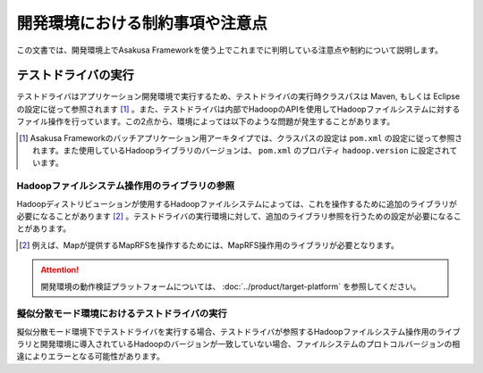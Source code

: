 ================================
開発環境における制約事項や注意点
================================
この文書では、開発環境上でAsakusa Frameworkを使う上でこれまでに判明している注意点や制約について説明します。

テストドライバの実行
====================
テストドライバはアプリケーション開発環境で実行するため、テストドライバの実行時クラスパスは Maven, もしくは Eclipse の設定に従って参照されます [#]_ 。また、テストドライバは内部でHadoopのAPIを使用してHadoopファイルシステムに対するファイル操作を行っています。この2点から、環境によっては以下のような問題が発生することがあります。

..  [#] Asakusa Frameworkのバッチアプリケーション用アーキタイプでは、クラスパスの設定は ``pom.xml`` の設定に従って参照されます。また使用しているHadoopライブラリのバージョンは、 ``pom.xml`` のプロパティ ``hadoop.version`` に設定されています。

Hadoopファイルシステム操作用のライブラリの参照
----------------------------------------------
Hadoopディストリビューションが使用するHadoopファイルシステムによっては、これを操作するために追加のライブラリが必要になることがあります [#]_ 。テストドライバの実行環境に対して、追加のライブラリ参照を行うための設定が必要になることがあります。

..  [#] 例えば、Mapが提供するMapRFSを操作するためには、MapRFS操作用のライブラリが必要となります。

..  attention::
    開発環境の動作検証プラットフォームについては、 :doc:`../product/target-platform` を参照してください。


擬似分散モード環境におけるテストドライバの実行
----------------------------------------------
擬似分散モード環境下でテストドライバを実行する場合、テストドライバが参照するHadoopファイルシステム操作用のライブラリと開発環境に導入されているHadoopのバージョンが一致していない場合、ファイルシステムのプロトコルバージョンの相違によりエラーとなる可能性があります。



